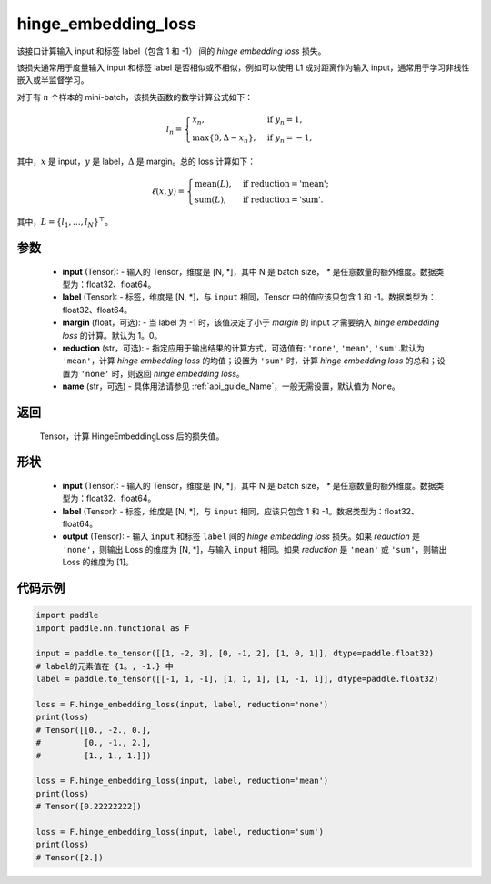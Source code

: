 .. _cn_api_paddle_nn_functional_hinge_embedding_loss:

hinge_embedding_loss
-------------------------------

.. py:class:: paddle.nn.functional.hinge_embedding_loss(input, label, margin=1.0, reduction='mean', name=None)

该接口计算输入 input 和标签 label（包含 1 和 -1） 间的 `hinge embedding loss` 损失。

该损失通常用于度量输入 input 和标签 label 是否相似或不相似，例如可以使用 L1 成对距离作为输入 input，通常用于学习非线性嵌入或半监督学习。

对于有 :math:`n` 个样本的 mini-batch，该损失函数的数学计算公式如下：

.. math::
    l_n = \begin{cases}
        x_n, & \text{if}\; y_n = 1,\\
        \max \{0, \Delta - x_n\}, & \text{if}\; y_n = -1,
    \end{cases}

其中，:math:`x` 是 input，:math:`y` 是 label，:math:`\Delta` 是 margin。总的 loss 计算如下：

.. math::
    \ell(x, y) = \begin{cases}
        \operatorname{mean}(L), & \text{if reduction} = \text{'mean';}\\
        \operatorname{sum}(L),  & \text{if reduction} = \text{'sum'.}
    \end{cases}

其中，:math:`L = \{l_1,\dots,l_N\}^\top`。

参数
:::::::::
    - **input** (Tensor): - 输入的 Tensor，维度是 [N, *]，其中 N 是 batch size， `*` 是任意数量的额外维度。数据类型为：float32、float64。
    - **label** (Tensor): - 标签，维度是 [N, *]，与 ``input`` 相同，Tensor 中的值应该只包含 1 和 -1。数据类型为：float32、float64。
    - **margin** (float，可选): - 当 label 为 -1 时，该值决定了小于 `margin` 的 input 才需要纳入 `hinge embedding loss` 的计算。默认为 1。0。
    - **reduction** (str，可选): - 指定应用于输出结果的计算方式，可选值有: ``'none'``, ``'mean'``, ``'sum'``.默认为 ``'mean'``，计算 `hinge embedding loss` 的均值；设置为 ``'sum'`` 时，计算 `hinge embedding loss` 的总和；设置为 ``'none'`` 时，则返回 `hinge embedding loss`。
    - **name** (str，可选) - 具体用法请参见  :ref:`api_guide_Name`，一般无需设置，默认值为 None。

返回
:::::::::
    Tensor，计算 HingeEmbeddingLoss 后的损失值。

形状
:::::::::
    - **input** (Tensor): - 输入的 Tensor，维度是 [N, *]，其中 N 是 batch size， `*` 是任意数量的额外维度。数据类型为：float32、float64。
    - **label** (Tensor): - 标签，维度是 [N, *]，与 ``input`` 相同，应该只包含 1 和 -1。数据类型为：float32、float64。
    - **output** (Tensor): - 输入 ``input`` 和标签 ``label`` 间的 `hinge embedding loss` 损失。如果 `reduction` 是 ``'none'``，则输出 Loss 的维度为 [N, *]，与输入 ``input`` 相同。如果 `reduction` 是 ``'mean'`` 或 ``'sum'``，则输出 Loss 的维度为 [1]。

代码示例
:::::::::

.. code-block:: python

        import paddle
        import paddle.nn.functional as F

        input = paddle.to_tensor([[1, -2, 3], [0, -1, 2], [1, 0, 1]], dtype=paddle.float32)
        # label的元素值在 {1。, -1.} 中
        label = paddle.to_tensor([[-1, 1, -1], [1, 1, 1], [1, -1, 1]], dtype=paddle.float32)

        loss = F.hinge_embedding_loss(input, label, reduction='none')
        print(loss)
        # Tensor([[0., -2., 0.],
        #         [0., -1., 2.],
        #         [1., 1., 1.]])

        loss = F.hinge_embedding_loss(input, label, reduction='mean')
        print(loss)
        # Tensor([0.22222222])

        loss = F.hinge_embedding_loss(input, label, reduction='sum')
        print(loss)
        # Tensor([2.])
